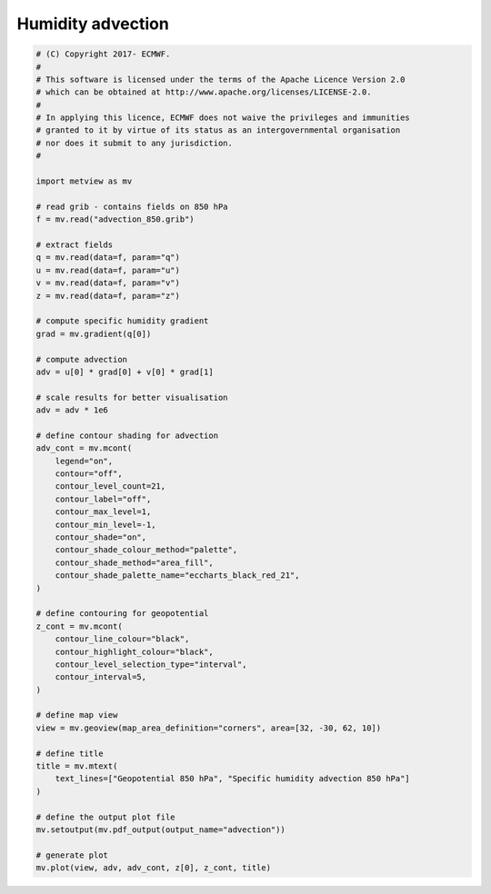 .. only:: html

    .. note::
        :class: sphx-glr-download-link-note

        Click :ref:`here <sphx_glr_download_auto_examples_advection.py>`     to download the full example code
    .. rst-class:: sphx-glr-example-title

    .. _sphx_glr_auto_examples_advection.py:


Humidity advection
===================



.. image:: /auto_examples/images/sphx_glr_advection_001.png
    :alt: advection
    :class: sphx-glr-single-img






.. code-block:: default


    # (C) Copyright 2017- ECMWF.
    #
    # This software is licensed under the terms of the Apache Licence Version 2.0
    # which can be obtained at http://www.apache.org/licenses/LICENSE-2.0.
    #
    # In applying this licence, ECMWF does not waive the privileges and immunities
    # granted to it by virtue of its status as an intergovernmental organisation
    # nor does it submit to any jurisdiction.
    #

    import metview as mv

    # read grib - contains fields on 850 hPa
    f = mv.read("advection_850.grib")

    # extract fields
    q = mv.read(data=f, param="q")
    u = mv.read(data=f, param="u")
    v = mv.read(data=f, param="v")
    z = mv.read(data=f, param="z")

    # compute specific humidity gradient
    grad = mv.gradient(q[0])

    # compute advection
    adv = u[0] * grad[0] + v[0] * grad[1]

    # scale results for better visualisation
    adv = adv * 1e6

    # define contour shading for advection
    adv_cont = mv.mcont(
        legend="on",
        contour="off",
        contour_level_count=21,
        contour_label="off",
        contour_max_level=1,
        contour_min_level=-1,
        contour_shade="on",
        contour_shade_colour_method="palette",
        contour_shade_method="area_fill",
        contour_shade_palette_name="eccharts_black_red_21",
    )

    # define contouring for geopotential
    z_cont = mv.mcont(
        contour_line_colour="black",
        contour_highlight_colour="black",
        contour_level_selection_type="interval",
        contour_interval=5,
    )

    # define map view
    view = mv.geoview(map_area_definition="corners", area=[32, -30, 62, 10])

    # define title
    title = mv.mtext(
        text_lines=["Geopotential 850 hPa", "Specific humidity advection 850 hPa"]
    )

    # define the output plot file
    mv.setoutput(mv.pdf_output(output_name="advection"))

    # generate plot
    mv.plot(view, adv, adv_cont, z[0], z_cont, title)


.. _sphx_glr_download_auto_examples_advection.py:


.. only :: html

 .. container:: sphx-glr-footer
    :class: sphx-glr-footer-example



  .. container:: sphx-glr-download sphx-glr-download-python

     :download:`Download Python source code: advection.py <advection.py>`



  .. container:: sphx-glr-download sphx-glr-download-jupyter

     :download:`Download Jupyter notebook: advection.ipynb <advection.ipynb>`


.. only:: html

 .. rst-class:: sphx-glr-signature

    `Gallery generated by Sphinx-Gallery <https://sphinx-gallery.github.io>`_
